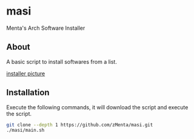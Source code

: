 * masi
Menta's Arch Software Installer

** About
A basic script to install softwares from a list.

#+attr_html: :alt  :align center :class img
[[https://user-images.githubusercontent.com/70714721/238153926-c52e0b81-0535-4785-bb60-286947009227.png][installer picture]]


** Installation
Execute the following commands, it will download the script and execute the script.

#+BEGIN_SRC bash
git clone --depth 1 https://github.com/zMenta/masi.git
./masi/main.sh
#+END_SRC
